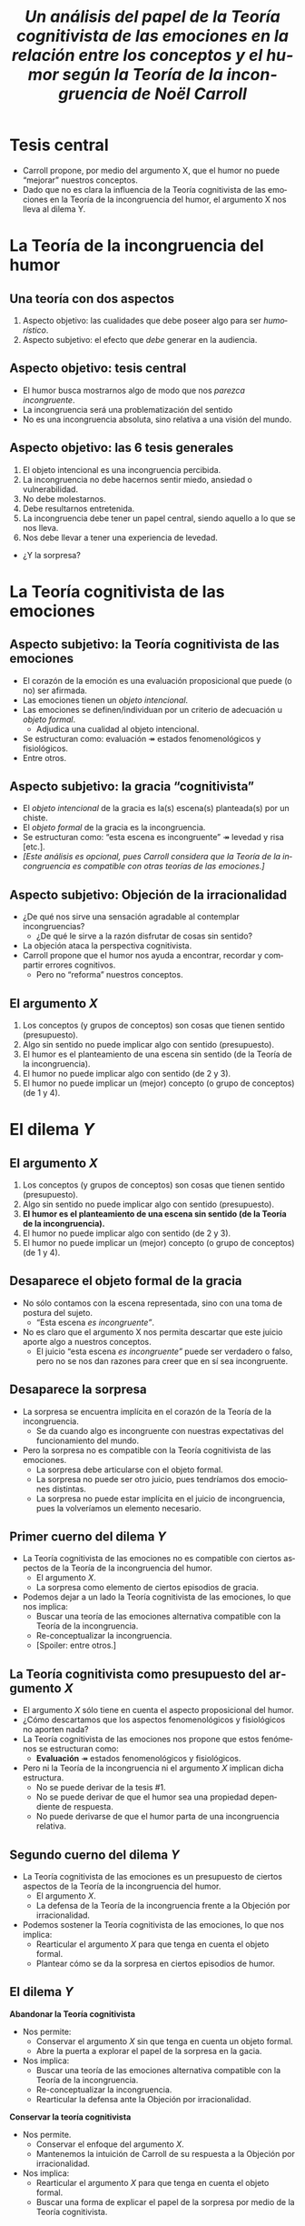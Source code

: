 #+title: /Un análisis del papel de la Teoría cognitivista de las emociones en la relación entre los conceptos y el humor según la Teoría de la incongruencia de Noël Carroll/
#+LANGUAGE: es
#+OPTIONS: toc:1 num:nil reveal_title_slide:"<h1>%t</h1><h3>%s</h3><h5>%a</h5>"
#+REVEAL_THEME: serif

#+REVEAL_HEAD_PREAMBLE: <link rel="stylesheet" href="https://fonts.googleapis.com/css2?family=IM+Fell+English:ital@0;1&display=swap"><style>.reveal, .reveal h1, .reveal h2, .reveal h3, .reveal h4, .reveal h5, .reveal h6 {font-family: 'IM Fell English', serif; heading-font: 'IM Fell English', serif; font-family: 'IM Fell English', serif;} .reveal h1 {font-size: 3.5em} .reveal{font-size: 23pt}</style>
#+REVEAL_INIT_OPTIONS: slideNumber:"c/t",  width: 1200
#+REVEAL_HEAD_PREAMBLE: <style>.reveal h1 {font-size: 1.75em} .reveal{font-size: 22pt}</style>
* Tesis central
- Carroll propone, por medio del argumento X, que el humor no puede “mejorar” nuestros conceptos.
- Dado que no es clara la influencia de la Teoría cognitivista de las emociones en la Teoría de la incongruencia del humor, el argumento X nos lleva al dilema Y.
* La Teoría de la incongruencia del humor
** Una teoría con dos aspectos
1. Aspecto objetivo: las cualidades que debe poseer algo para ser /humorístico/.
2. Aspecto subjetivo: el efecto que /debe/ generar en la audiencia.
** Aspecto objetivo: tesis central
- El humor busca mostrarnos algo de modo que nos /parezca incongruente/.
- La incongruencia será una problematización del sentido
- No es una incongruencia absoluta, sino relativa a una visión del mundo.
** Aspecto objetivo: las 6 tesis generales
#+ATTR_REVEAL: :frag (appear)
#+REVEAL_HTML: <div class="column" style="float:left; width: 60%">
1. El objeto intencional es una incongruencia percibida.
2. La incongruencia no debe hacernos sentir miedo, ansiedad o vulnerabilidad.
3. No debe molestarnos.
4. Debe resultarnos entretenida.
5. La incongruencia debe tener un papel central, siendo aquello a lo que se nos lleva.
6. Nos debe llevar a tener una experiencia de levedad.

- ¿Y la sorpresa?
#+REVEAL_HTML: </div>
#+REVEAL_HTML: <div class="column" style="float:left; width: 35%">
[[./sepultuperro.jpg]]
#+REVEAL_HTML: </div>

* La Teoría cognitivista de las emociones
** Aspecto subjetivo: la Teoría cognitivista de las emociones
- El corazón de la emoción es una evaluación proposicional que puede (o no) ser afirmada.
- Las emociones tienen un /objeto intencional/.
- Las emociones se definen/individuan por un criterio de adecuación u /objeto formal/.
  - Adjudica una cualidad al objeto intencional.
- Se estructuran como: evaluación ↠ estados fenomenológicos y fisiológicos.
- Entre otros.
** Aspecto subjetivo: la gracia “cognitivista”
- El /objeto intencional/ de la gracia es la(s) escena(s) planteada(s) por un chiste.
- El /objeto formal/ de la gracia es la incongruencia.
- Se estructuran como: “esta escena es incongruente” ↠ levedad y risa [etc.].
- /[Este análisis es opcional, pues Carroll considera que la Teoría de la incongruencia es compatible con otras teorías de las emociones.]/
** Aspecto subjetivo: Objeción de la irracionalidad
- ¿De qué nos sirve una sensación agradable al contemplar incongruencias?
  - ¿De qué le sirve a la razón disfrutar de cosas sin sentido?
- La objeción ataca la perspectiva cognitivista.
- Carroll propone que el humor nos ayuda a encontrar, recordar y compartir errores cognitivos.
  - Pero no “reforma” nuestros conceptos.
** El argumento /X/
1. Los conceptos (y grupos de conceptos) son cosas que tienen sentido (presupuesto).
2. Algo sin sentido no puede implicar algo con sentido (presupuesto).
3. El humor es el planteamiento de una escena sin sentido (de la Teoría de la incongruencia).
4. El humor no puede implicar algo con sentido (de 2 y 3).
5. El humor no puede implicar un (mejor) concepto (o grupo de conceptos) (de 1 y 4).
* El dilema /Y/
** El argumento /X/
1. Los conceptos (y grupos de conceptos) son cosas que tienen sentido (presupuesto).
2. Algo sin sentido no puede implicar algo con sentido (presupuesto).
3. *El humor es el planteamiento de una escena sin sentido (de la Teoría de la incongruencia).*
4. El humor no puede implicar algo con sentido (de 2 y 3).
5. El humor no puede implicar un (mejor) concepto (o grupo de conceptos) (de 1 y 4).
** Desaparece el objeto formal de la gracia
- No sólo contamos con la escena representada, sino con una toma de postura del sujeto.
  - “Esta escena /es incongruente”/.
- No es claro que el argumento X nos permita descartar que este juicio aporte algo a nuestros conceptos.
  - El juicio “esta escena /es incongruente”/ puede ser verdadero o falso, pero no se nos dan razones para creer que en sí sea incongruente.
** Desaparece la sorpresa
- La sorpresa se encuentra implícita en el corazón de la Teoría de la incongruencia.
  - Se da cuando algo es incongruente con nuestras expectativas del funcionamiento del mundo.
- Pero la sorpresa no es compatible con la Teoría cognitivista de las emociones.
  - La sorpresa debe articularse con el objeto formal.
  - La sorpresa no puede ser otro juicio, pues tendríamos dos emociones distintas.
  - La sorpresa no puede estar implícita en el juicio de incongruencia, pues la volveríamos un elemento necesario.
** Primer cuerno del dilema /Y/
- La Teoría cognitivista de las emociones no es compatible con ciertos aspectos de la Teoría de la incongruencia del humor.
  - El argumento /X/.
  - La sorpresa como elemento de ciertos episodios de gracia.
- Podemos dejar a un lado la Teoría cognitivista de las emociones, lo que nos implica:
  - Buscar una teoría de las emociones alternativa compatible con la Teoría de la incongruencia.
  - Re-conceptualizar la incongruencia.
  - [Spoiler: entre otros.]
** La Teoría cognitivista como presupuesto del argumento /X/
- El argumento /X/ sólo tiene en cuenta el aspecto proposicional del humor.
- ¿Cómo descartamos que los aspectos fenomenológicos y fisiológicos no aporten nada?
- La Teoría cognitivista de las emociones nos propone que estos fenómenos se estructuran como:
  - *Evaluación* ↠ estados fenomenológicos y fisiológicos.
- Pero ni la Teoría de la incongruencia ni el argumento /X/ implican dicha estructura.
  - No se puede derivar de la tesis #1.
  - No se puede derivar de que el humor sea una propiedad dependiente de respuesta.
  - No puede derivarse de que el humor parta de una incongruencia relativa.
** Segundo cuerno del dilema /Y/
- La Teoría cognitivista de las emociones es un presupuesto de ciertos aspectos de la Teoría de la incongruencia del humor.
  - El argumento /X/.
  - La defensa de la Teoría de la incongruencia frente a la Objeción por irracionalidad.
- Podemos sostener la Teoría cognitivista de las emociones, lo que nos implica:
  - Rearticular el argumento /X/ para que tenga en cuenta el objeto formal.
  - Plantear cómo se da la sorpresa en ciertos episodios de humor.
** El dilema /Y/
#+REVEAL_HTML: <div class="column" style="float:left; width: 50%">
*Abandonar la Teoría cognitivista*
- Nos permite:
  - Conservar el argumento /X/ sin que tenga en cuenta un objeto formal.
  - Abre la puerta a explorar el papel de la sorpresa en la gacia.
- Nos implica:
  - Buscar una teoría de las emociones alternativa compatible con la Teoría de la incongruencia.
  - Re-conceptualizar la incongruencia.
  - Rearticular la defensa ante la Objeción por irracionalidad.
#+REVEAL_HTML: </div>

#+REVEAL_HTML: <div class="column" style="float:right; width: 50%">
*Conservar la teoría cognitivista*
- Nos permite.
  * Conservar el enfoque del argumento /X/.
  * Mantenemos la intuición de Carroll de su respuesta a la Objeción por irracionalidad.
- Nos implica:
  - Rearticular el argumento /X/ para que tenga en cuenta el objeto formal.
  - Buscar una forma de explicar el papel de la sorpresa por medio de la Teoría cognitivista.
#+REVEAL_HTML: </div>
** Gracias :D

